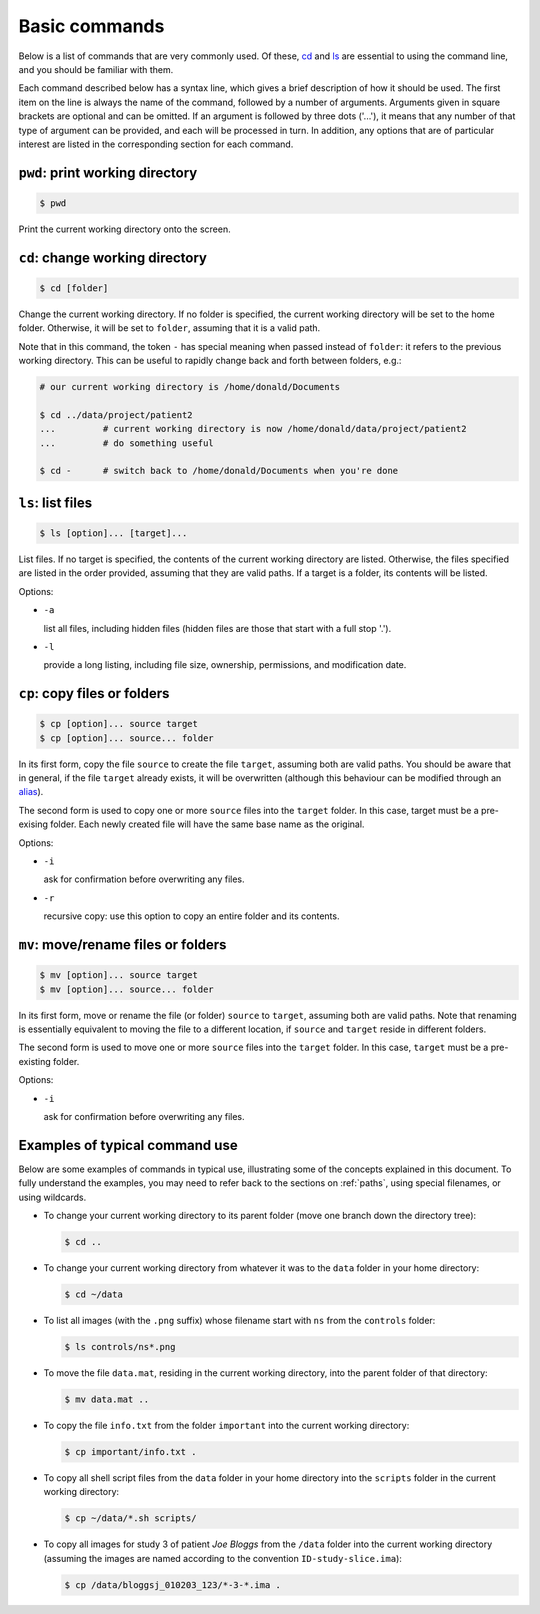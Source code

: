 .. _commands:

Basic commands
==============

Below is a list of commands that are very commonly used. Of these, `cd`_ and `ls`_
are essential to using the command line, and you should be familiar with them.

Each command described below has a syntax line, which gives a brief description of how it
should be used. The first item on the line is always the name of the command,
followed by a number of arguments. Arguments given in square brackets are
optional and can be omitted. If an argument is followed by three dots ('...'),
it means that any number of that type of argument can be provided, and each
will be processed in turn. In addition, any options that are of particular
interest are listed in the corresponding section for each command. 


.. _pwd:

``pwd``: print working directory
--------------------------------

.. code-block:: console

  $ pwd

Print the current working directory onto the screen.


.. _cd:

``cd``: change working directory
--------------------------------

.. code-block:: console

  $ cd [folder]

Change the current working directory. If no folder is specified, the current
working directory will be set to the home folder. Otherwise, it will be set to
``folder``, assuming that it is a valid path.  

Note that in this command, the token ``-`` has special meaning when passed
instead of ``folder``: it refers to the previous working directory. This can be
useful to rapidly change back and forth between folders, e.g.:

.. code-block:: console

  # our current working directory is /home/donald/Documents

  $ cd ../data/project/patient2
  ...         # current working directory is now /home/donald/data/project/patient2
  ...         # do something useful

  $ cd -      # switch back to /home/donald/Documents when you're done
  


.. _ls:

``ls``: list files
------------------

.. code-block:: console

  $ ls [option]... [target]...

List files. If no target is specified, the contents of the current working
directory are listed. Otherwise, the files specified are listed in the order
provided, assuming that they are valid paths. If a target is a folder, its
contents will be listed.

Options:

- ``-a``
  
  list all files, including hidden files (hidden files are those that start with a full stop '.').

- ``-l``

  provide a long listing, including file size, ownership, permissions, and modification date.


.. _cp:

``cp``: copy files or folders
-----------------------------

.. code-block:: console

  $ cp [option]... source target
  $ cp [option]... source... folder

In its first form, copy the file ``source`` to create the file ``target``, assuming
both are valid paths. You should be aware that in general, if the file
``target`` already exists, it will be overwritten (although this behaviour can
be modified through an `alias`_).

The second form is used to copy one or more ``source`` files into the
``target`` folder. In this case, target must be a pre-exising folder. Each
newly created file will have the same base name as the original.

Options:

- ``-i``

  ask for confirmation before overwriting any files.

- ``-r``

  recursive copy: use this option to copy an entire folder and its contents.




.. _mv:

``mv``: move/rename files or folders
------------------------------------

.. code-block:: console

  $ mv [option]... source target
  $ mv [option]... source... folder

In its first form, move or rename the file (or folder) ``source`` to ``target``,
assuming both are valid paths. Note that renaming is essentially equivalent to
moving the file to a different location, if ``source`` and ``target`` reside in
different folders.

The second form is used to move one or more ``source`` files into the
``target`` folder. In this case, ``target`` must be a pre-existing folder.

Options:

- ``-i``

  ask for confirmation before overwriting any files.


Examples of typical command use
-------------------------------

Below are some examples of commands in typical use, illustrating some of the
concepts explained in this document. To fully understand the examples, you may
need to refer back to the sections on :ref:`paths`, using special filenames, or using wildcards.

- To change your current working directory to its parent folder (move one branch down the directory tree):

  .. code-block:: console
  
    $ cd ..


- To change your current working directory from whatever it was to the ``data``
  folder in your home directory:

  .. code-block:: console

    $ cd ~/data

- To list all images (with the ``.png`` suffix) whose filename start
  with ``ns`` from the ``controls`` folder:
  
  .. code-block:: console

    $ ls controls/ns*.png

- To move the file ``data.mat``, residing in the current working directory,
  into the parent folder of that directory:

  .. code-block:: console

    $ mv data.mat ..

  
- To copy the file ``info.txt`` from the folder ``important`` into the current working directory:

  .. code-block:: console

    $ cp important/info.txt .

- To copy all shell script files from the ``data`` folder in your home
  directory into the ``scripts`` folder in the current working directory:

  .. code-block:: console
  
    $ cp ~/data/*.sh scripts/

- To copy all images for study 3 of patient *Joe Bloggs* from the ``/data``
  folder into the current working directory (assuming the images are named
  according to the convention ``ID-study-slice.ima``):

  .. code-block:: console

    $ cp /data/bloggsj_010203_123/*-3-*.ima .


.. _alias: http://linuxcommand.org/lc3_man_pages/aliash.html


